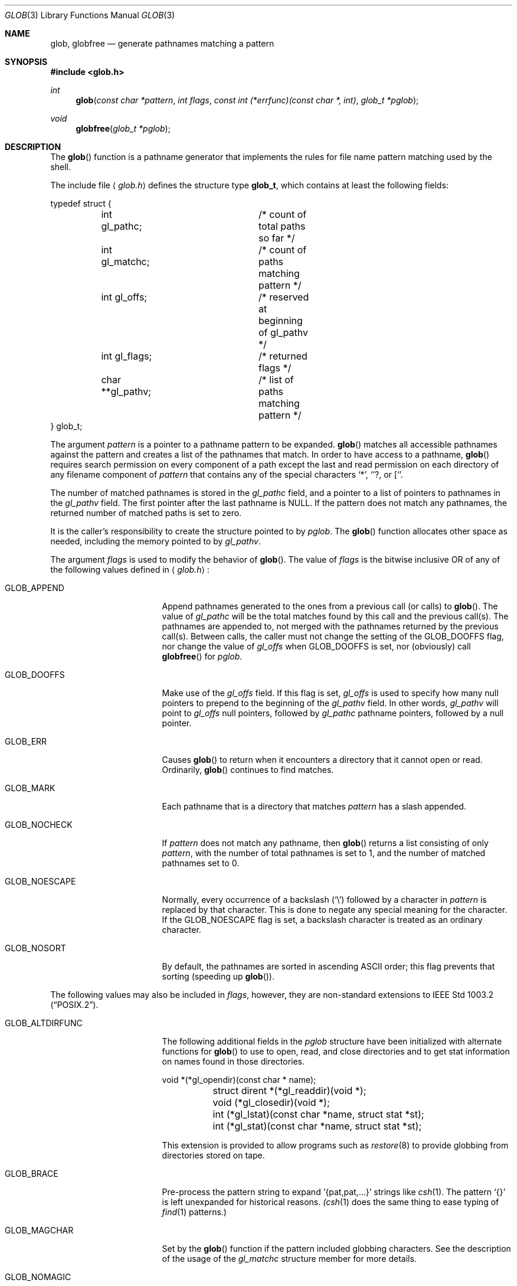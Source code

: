 .\"	$OpenBSD: glob.3,v 1.18 2002/04/30 16:31:42 mpech Exp $
.\"
.\" Copyright (c) 1989, 1991, 1993, 1994
.\"	The Regents of the University of California.  All rights reserved.
.\"
.\" This code is derived from software contributed to Berkeley by
.\" Guido van Rossum.
.\" Redistribution and use in source and binary forms, with or without
.\" modification, are permitted provided that the following conditions
.\" are met:
.\" 1. Redistributions of source code must retain the above copyright
.\"    notice, this list of conditions and the following disclaimer.
.\" 2. Redistributions in binary form must reproduce the above copyright
.\"    notice, this list of conditions and the following disclaimer in the
.\"    documentation and/or other materials provided with the distribution.
.\" 3. All advertising materials mentioning features or use of this software
.\"    must display the following acknowledgement:
.\"	This product includes software developed by the University of
.\"	California, Berkeley and its contributors.
.\" 4. Neither the name of the University nor the names of its contributors
.\"    may be used to endorse or promote products derived from this software
.\"    without specific prior written permission.
.\"
.\" THIS SOFTWARE IS PROVIDED BY THE REGENTS AND CONTRIBUTORS ``AS IS'' AND
.\" ANY EXPRESS OR IMPLIED WARRANTIES, INCLUDING, BUT NOT LIMITED TO, THE
.\" IMPLIED WARRANTIES OF MERCHANTABILITY AND FITNESS FOR A PARTICULAR PURPOSE
.\" ARE DISCLAIMED.  IN NO EVENT SHALL THE REGENTS OR CONTRIBUTORS BE LIABLE
.\" FOR ANY DIRECT, INDIRECT, INCIDENTAL, SPECIAL, EXEMPLARY, OR CONSEQUENTIAL
.\" DAMAGES (INCLUDING, BUT NOT LIMITED TO, PROCUREMENT OF SUBSTITUTE GOODS
.\" OR SERVICES; LOSS OF USE, DATA, OR PROFITS; OR BUSINESS INTERRUPTION)
.\" HOWEVER CAUSED AND ON ANY THEORY OF LIABILITY, WHETHER IN CONTRACT, STRICT
.\" LIABILITY, OR TORT (INCLUDING NEGLIGENCE OR OTHERWISE) ARISING IN ANY WAY
.\" OUT OF THE USE OF THIS SOFTWARE, EVEN IF ADVISED OF THE POSSIBILITY OF
.\" SUCH DAMAGE.
.\"
.Dd April 16, 1994
.Dt GLOB 3
.Os
.Sh NAME
.Nm glob ,
.Nm globfree
.Nd generate pathnames matching a pattern
.Sh SYNOPSIS
.Fd #include <glob.h>
.Ft int
.Fn glob "const char *pattern" "int flags" "const int (*errfunc)(const char *, int)" "glob_t *pglob"
.Ft void
.Fn globfree "glob_t *pglob"
.Sh DESCRIPTION
The
.Fn glob
function is a pathname generator that implements the rules for file name
pattern matching used by the shell.
.Pp
The include file
.Aq Pa glob.h
defines the structure type
.Li glob_t ,
which contains at least the following fields:
.Bd -literal
typedef struct {
	int gl_pathc;		/* count of total paths so far */
	int gl_matchc;		/* count of paths matching pattern */
	int gl_offs;		/* reserved at beginning of gl_pathv */
	int gl_flags;		/* returned flags */
	char **gl_pathv;	/* list of paths matching pattern */
} glob_t;
.Ed
.Pp
The argument
.Fa pattern
is a pointer to a pathname pattern to be expanded.
.Fn glob
matches all accessible pathnames against the pattern and creates
a list of the pathnames that match.
In order to have access to a pathname,
.Fn glob
requires search permission on every component of a path except the last
and read permission on each directory of any filename component of
.Fa pattern
that contains any of the special characters
.Ql * ,
.Ql ? ,
or
.Ql [ .
.Pp
The number of matched pathnames is stored in the
.Fa gl_pathc
field, and a pointer to a list of pointers to pathnames in the
.Fa gl_pathv
field.
The first pointer after the last pathname is
.Dv NULL .
If the pattern does not match any pathnames, the returned number of
matched paths is set to zero.
.Pp
It is the caller's responsibility to create the structure pointed to by
.Fa pglob .
The
.Fn glob
function allocates other space as needed, including the memory pointed to by
.Fa gl_pathv .
.Pp
The argument
.Fa flags
is used to modify the behavior of
.Fn glob .
The value of
.Fa flags
is the bitwise inclusive
.Tn OR
of any of the following
values defined in
.Aq Pa glob.h :
.Bl -tag -width GLOB_ALTDIRFUNC
.It Dv GLOB_APPEND
Append pathnames generated to the ones from a previous call (or calls)
to
.Fn glob .
The value of
.Fa gl_pathc
will be the total matches found by this call and the previous call(s).
The pathnames are appended to, not merged with the pathnames returned by
the previous call(s).
Between calls, the caller must not change the setting of the
.Dv GLOB_DOOFFS
flag, nor change the value of
.Fa gl_offs
when
.Dv GLOB_DOOFFS
is set, nor (obviously) call
.Fn globfree
for
.Fa pglob .
.It Dv GLOB_DOOFFS
Make use of the
.Fa gl_offs
field.
If this flag is set,
.Fa gl_offs
is used to specify how many
null pointers to prepend to the beginning
of the
.Fa gl_pathv
field.
In other words,
.Fa gl_pathv
will point to
.Fa gl_offs
null pointers,
followed by
.Fa gl_pathc
pathname pointers, followed by a null pointer.
.It Dv GLOB_ERR
Causes
.Fn glob
to return when it encounters a directory that it cannot open or read.
Ordinarily,
.Fn glob
continues to find matches.
.It Dv GLOB_MARK
Each pathname that is a directory that matches
.Fa pattern
has a slash
appended.
.It Dv GLOB_NOCHECK
If
.Fa pattern
does not match any pathname, then
.Fn glob
returns a list
consisting of only
.Fa pattern ,
with the number of total pathnames is set to 1, and the number of matched
pathnames set to 0.
.It Dv GLOB_NOESCAPE
Normally, every occurrence of a backslash
.Pq Ql \e
followed by a character in
.Fa pattern
is replaced by that character.
This is done to negate any special meaning for the character.
If the
.Dv GLOB_NOESCAPE
flag is set, a backslash character is treated as an ordinary character.
.It Dv GLOB_NOSORT
By default, the pathnames are sorted in ascending
.Tn ASCII
order;
this flag prevents that sorting (speeding up
.Fn glob ) .
.El
.Pp
The following values may also be included in
.Fa flags ,
however, they are non-standard extensions to
.St -p1003.2 .
.Bl -tag -width GLOB_ALTDIRFUNC
.It Dv GLOB_ALTDIRFUNC
The following additional fields in the
.Fa pglob
structure have been
initialized with alternate functions for
.Fn glob
to use to open, read, and close directories and to get stat information
on names found in those directories.
.Bd -literal
	void *(*gl_opendir)(const char * name);
	struct dirent *(*gl_readdir)(void *);
	void (*gl_closedir)(void *);
	int (*gl_lstat)(const char *name, struct stat *st);
	int (*gl_stat)(const char *name, struct stat *st);
.Ed
.Pp
This extension is provided to allow programs such as
.Xr restore 8
to provide globbing from directories stored on tape.
.It Dv GLOB_BRACE
Pre-process the pattern string to expand
.Ql {pat,pat,...}
strings like
.Xr csh 1 .
The pattern
.Ql {}
is left unexpanded for historical reasons.
.Xr (csh 1
does the same thing to ease typing of
.Xr find 1
patterns.)
.It Dv GLOB_MAGCHAR
Set by the
.Fn glob
function if the pattern included globbing characters.
See the description of the usage of the
.Fa gl_matchc
structure member for more details.
.It Dv GLOB_NOMAGIC
Is the same as
.Dv GLOB_NOCHECK
but it only appends the
.Fa pattern
if it does not contain any of the special characters
.Ql * ,
.Ql ? ,
or
.Ql [ .
.Dv GLOB_NOMAGIC
is provided to simplify implementing the historic
.Xr csh 1
globbing behavior and should probably not be used anywhere else.
.It Dv GLOB_QUOTE
This option has no effect and is included for backwards
compatibility with older sources.
.It Dv GLOB_TILDE
Expand patterns that start with
.Ql ~
to user name home directories.
.It Dv GLOB_LIMIT
Limit the amount of memory used by matches to
.Li ARG_MAX
This option should be set for programs that can be coerced to a denial of
service attack via patterns that expand to a very large number of matches,
such as a long string of
.Li */../*/..
.El
.Pp
If, during the search, a directory is encountered that cannot be opened
or read and
.Fa errfunc
is non-null,
.Fn glob
calls
.Fa (*errfunc)(path, errno) .
This may be unintuitive: a pattern like
.Dq */Makefile
will try to
.Xr stat 2
.Dq foo/Makefile
even if
.Dq foo
is not a directory, resulting in a call to
.Fa errfunc .
The error routine can suppress this action by testing for
.Er ENOENT
and
.Er ENOTDIR ;
however, the
.Dv GLOB_ERR
flag will still cause an immediate return when this happens.
.Pp
If
.Fa errfunc
returns non-zero,
.Fn glob
stops the scan and returns
.Dv GLOB_ABORTED
after setting
.Fa gl_pathc
and
.Fa gl_pathv
to reflect any paths already matched.
This also happens if an error is encountered and
.Dv GLOB_ERR
is set in
.Fa flags ,
regardless of the return value of
.Fa errfunc ,
if called.
If
.Dv GLOB_ERR
is not set and either
.Fa errfunc
is
.Dv NULL
or
.Fa errfunc
returns zero, the error is ignored.
.Pp
The
.Fn globfree
function frees any space associated with
.Fa pglob
from a previous call(s) to
.Fn glob .
.Sh RETURN VALUES
On successful completion,
.Fn glob
returns zero.
In addition the fields of
.Fa pglob
contain the values described below:
.Bl -tag -width GLOB_NOCHECK
.It Fa gl_pathc
Contains the total number of matched pathnames so far.
This includes other matches from previous invocations of
.Fn glob
if
.Dv GLOB_APPEND
was specified.
.It Fa gl_matchc
Contains the number of matched pathnames in the current invocation of
.Fn glob .
.It Fa gl_flags
Contains a copy of the
.Fa flags
parameter with the bit
.Dv GLOB_MAGCHAR
set if
.Fa pattern
contained any of the special characters
.Ql * ,
.Ql ? ,
or
.Ql [ ,
cleared if not.
.It Fa gl_pathv
Contains a pointer to a null-terminated list of matched pathnames.
However, if
.Fa gl_pathc
is zero, the contents of
.Fa gl_pathv
are undefined.
.El
.Pp
If
.Fn glob
terminates due to an error, it sets
.Va errno
and returns one of the following non-zero constants, which are defined
in the include file
.Aq Pa glob.h :
.Bl -tag -width GLOB_NOCHECK
.It Dv GLOB_NOSPACE
An attempt to allocate memory failed, or if
.Va errno
was 0
.Li GLOB_LIMIT
was specified in the flags and
.Li ARG_MAX or more
patterns were matched.
.It Dv GLOB_ABORTED
The scan was stopped because an error was encountered and either
.Dv GLOB_ERR
was set, or
.Fa (*errfunc)()
returned non-zero.
.It Dv GLOB_NOMATCH
The pattern did not match a pathname and
.Dv GLOB_NOCHECK
was not set.
.It Dv GLOB_NOSYS
The requested function is not supported by this version of
.Fn glob .
.El
.Pp
The arguments
.Fa pglob\->gl_pathc
and
.Fa pglob\->gl_pathv
are still set as specified above.
.Sh EXAMPLES
A rough equivalent of
.Ql "ls -l *.c *.h"
can be obtained with the following code:
.Bd -literal -offset indent
glob_t g;

g.gl_offs = 2;
glob("*.c", GLOB_DOOFFS, NULL, &g);
glob("*.h", GLOB_DOOFFS | GLOB_APPEND, NULL, &g);
g.gl_pathv[0] = "ls";
g.gl_pathv[1] = "-l";
execvp("ls", g.gl_pathv);
.Ed
.Sh SEE ALSO
.Xr sh 1 ,
.Xr fnmatch 3 ,
.Xr regexp 3
.Sh STANDARDS
The
.Fn glob
function is expected to conform to
.St -p1003.2
and
.St -xpg4.2 .
Note, however, that the flags
.Dv GLOB_ALTDIRFUNC ,
.Dv GLOB_BRACE ,
.Dv GLOB_MAGCHAR ,
.Dv GLOB_NOMAGIC ,
.Dv GLOB_QUOTE ,
.Dv GLOB_TILDE ,
and
.Dv GLOB_LIMIT
and the fields
.Fa gl_matchc
and
.Fa gl_flags
should not be used by applications striving for strict standards conformance.
.Sh HISTORY
The
.Fn glob
and
.Fn globfree
functions first appeared in
.Bx 4.4 .
.Sh BUGS
Patterns longer than
.Dv MAXPATHLEN
may cause unchecked errors.
.Pp
The
.Fn glob
function may fail and set
.Va errno
for any of the errors specified for the library routines
.Xr stat 2 ,
.Xr closedir 3 ,
.Xr opendir 3 ,
.Xr readdir 3 ,
.Xr malloc 3 ,
and
.Xr free 3 .
